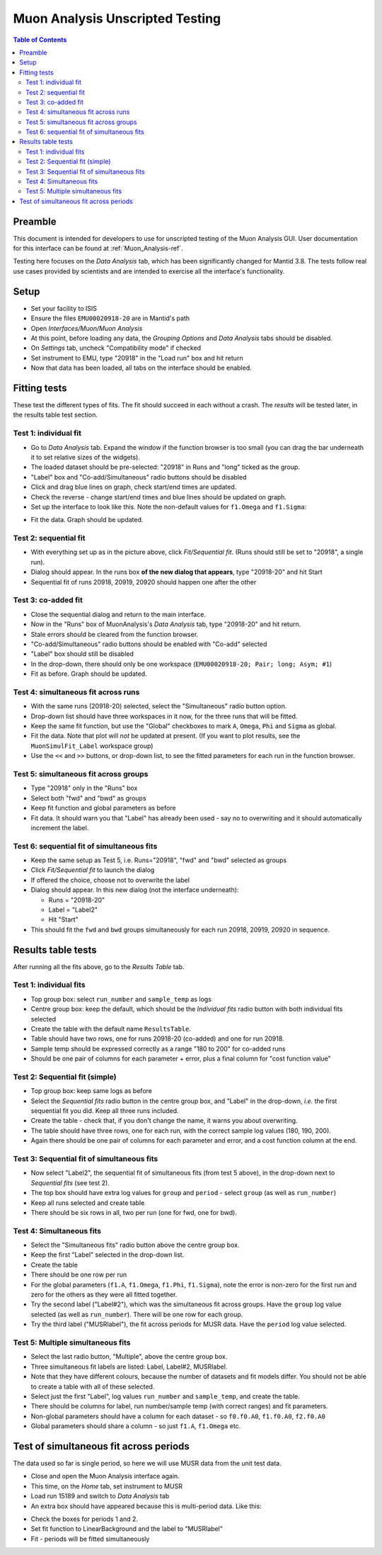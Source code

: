 .. _Muon_Analysis_TestGuide-ref:

Muon Analysis Unscripted Testing
=================================

.. contents:: Table of Contents
    :local:
    
Preamble
^^^^^^^^^
This document is intended for developers to use for unscripted testing of the Muon Analysis GUI.
User documentation for this interface can be found at :ref:`Muon_Analysis-ref`.

Testing here focuses on the *Data Analysis* tab, which has been significantly changed for Mantid 3.8.
The tests follow real use cases provided by scientists and are intended to exercise all the interface's functionality.

Setup
^^^^^
- Set your facility to ISIS
- Ensure the files ``EMU00020918-20`` are in Mantid's path
- Open *Interfaces/Muon/Muon Analysis*
- At this point, before loading any data, the *Grouping Options* and *Data Analysis* tabs should be disabled.
- On *Settings* tab, uncheck "Compatibility mode" if checked
- Set instrument to EMU, type "20918" in the "Load run" box and hit return
- Now that data has been loaded, all tabs on the interface should be enabled.

Fitting tests
^^^^^^^^^^^^^
These test the different types of fits. The fit should succeed in each without a crash.
The *results* will be tested later, in the results table test section.

Test 1: individual fit
----------------------
- Go to *Data Analysis* tab. Expand the window if the function browser is too small (you can drag the bar underneath it to set relative sizes of the widgets).
- The loaded dataset should be pre-selected: "20918" in Runs and "long" ticked as the group.
- "Label" box and "Co-add/Simultaneous" radio buttons should be disabled
- Click and drag blue lines on graph, check start/end times are updated.
- Check the reverse - change start/end times and blue lines should be updated on graph.
- Set up the interface to look like this. Note the non-default values for ``f1.Omega`` and ``f1.Sigma``:

.. image:: ../images/MuonAnalysisTests/test1.png
  :align: center

- Fit the data. Graph should be updated.

Test 2: sequential fit
----------------------
- With everything set up as in the picture above, click *Fit/Sequential fit*. (Runs should still be set to "20918", a single run).
- Dialog should appear. In the runs box **of the new dialog that appears**, type "20918-20" and hit Start
- Sequential fit of runs 20918, 20919, 20920 should happen one after the other

Test 3: co-added fit
--------------------
- Close the sequential dialog and return to the main interface.
- Now in the "Runs" box of MuonAnalysis's *Data Analysis* tab, type "20918-20" and hit return.
- Stale errors should be cleared from the function browser.
- "Co-add/Simultaneous" radio buttons should be enabled with "Co-add" selected
- "Label" box should still be disabled
- In the drop-down, there should only be one workspace (``EMU00020918-20; Pair; long; Asym; #1``)
- Fit as before. Graph should be updated.

Test 4: simultaneous fit across runs
------------------------------------
- With the same runs (20918-20) selected, select the "Simultaneous" radio button option.
- Drop-down list should have three workspaces in it now, for the three runs that will be fitted.
- Keep the same fit function, but use the "Global" checkboxes to mark ``A``, ``Omega``, ``Phi`` and ``Sigma`` as global.
- Fit the data. Note that plot will *not* be updated at present.
  (If you want to plot results, see the ``MuonSimulFit_Label`` workspace group)
- Use the ``<<`` and ``>>`` buttons, or drop-down list, to see the fitted parameters for each run in the function browser.

Test 5: simultaneous fit across groups
--------------------------------------
- Type "20918" only in the "Runs" box
- Select both "fwd" and "bwd" as groups
- Keep fit function and global parameters as before
- Fit data. It should warn you that "Label" has already been used - say no to overwriting and it should automatically increment the label.

Test 6: sequential fit of simultaneous fits
-------------------------------------------
- Keep the same setup as Test 5, i.e. Runs="20918", "fwd" and "bwd" selected as groups
- Click *Fit/Sequential fit* to launch the dialog
- If offered the choice, choose not to overwrite the label
- Dialog should appear. In this new dialog (not the interface underneath):

  - Runs = "20918-20"
  - Label = "Label2"
  - Hit "Start"

- This should fit the ``fwd`` and ``bwd`` groups simultaneously for each run 20918, 20919, 20920 in sequence.


Results table tests
^^^^^^^^^^^^^^^^^^^

After running all the fits above, go to the *Results Table* tab.

Test 1: individual fits
-----------------------
- Top group box: select ``run_number`` and ``sample_temp`` as logs
- Centre group box: keep the default, which should be the *Individual fits* radio button with both individual fits selected
- Create the table with the default name ``ResultsTable``.
- Table should have two rows, one for runs 20918-20 (co-added) and one for run 20918.
- Sample temp should be expressed correctly as a range "180 to 200" for co-added runs
- Should be one pair of columns for each parameter + error, plus a final column for "cost function value"

Test 2: Sequential fit (simple)
-------------------------------
- Top group box: keep same logs as before
- Select the *Sequential fits* radio button in the centre group box, and "Label" in the drop-down, *i.e.* the first sequential fit you did. Keep all three runs included.
- Create the table - check that, if you don't change the name, it warns you about overwriting.
- The table should have three rows, one for each run, with the correct sample log values (180, 190, 200).
- Again there should be one pair of columns for each parameter and error, and a cost function column at the end.

Test 3: Sequential fit of simultaneous fits
-------------------------------------------
- Now select "Label2", the sequential fit of simultaneous fits (from test 5 above), in the drop-down next to *Sequential fits* (see test 2).
- The top box should have extra log values for ``group`` and ``period`` - select ``group`` (as well as ``run_number``)
- Keep all runs selected and create table
- There should be six rows in all, two per run (one for fwd, one for bwd).

Test 4: Simultaneous fits
-------------------------
- Select the "Simultaneous fits" radio button above the centre group box.
- Keep the first "Label" selected in the drop-down list.
- Create the table
- There should be one row per run
- For the global parameters (``f1.A``, ``f1.Omega``, ``f1.Phi``, ``f1.Sigma``), note the error is non-zero for the first run and zero for the others as they were all fitted together.
- Try the second label ("Label#2"), which was the simultaneous fit across groups. Have the ``group`` log value selected (as well as ``run_number``). There will be one row for each group.
- Try the third label ("MUSRlabel"), the fit across periods for MUSR data. Have the ``period`` log value selected. 

Test 5: Multiple simultaneous fits
----------------------------------
- Select the last radio button, "Multiple", above the centre group box.
- Three simultaneous fit labels are listed: Label, Label#2, MUSRlabel.
- Note that they have different colours, because the number of datasets and fit models differ. You should not be able to create a table with all of these selected.
- Select just the first "Label", log values ``run_number`` and ``sample_temp``, and create the table.
- There should be columns for label, run number/sample temp (with correct ranges) and fit parameters.
- Non-global parameters should have a column for each dataset - so ``f0.f0.A0``, ``f1.f0.A0``, ``f2.f0.A0``
- Global parameters should share a column - so just ``f1.A``, ``f1.Omega`` etc.


Test of simultaneous fit across periods
^^^^^^^^^^^^^^^^^^^^^^^^^^^^^^^^^^^^^^^
The data used so far is single period, so here we will use MUSR data from the unit test data.

- Close and open the Muon Analysis interface again. 
- This time, on the *Home* tab, set instrument to MUSR
- Load run 15189 and switch to *Data Analysis* tab
- An extra box should have appeared because this is multi-period data. Like this:

.. image:: ../images/MuonAnalysisTests/multiperiod.png
  :align: center

- Check the boxes for periods 1 and 2.
- Set fit function to LinearBackground and the label to "MUSRlabel"
- Fit - periods will be fitted simultaneously

.. categories:: Interfaces Muon
